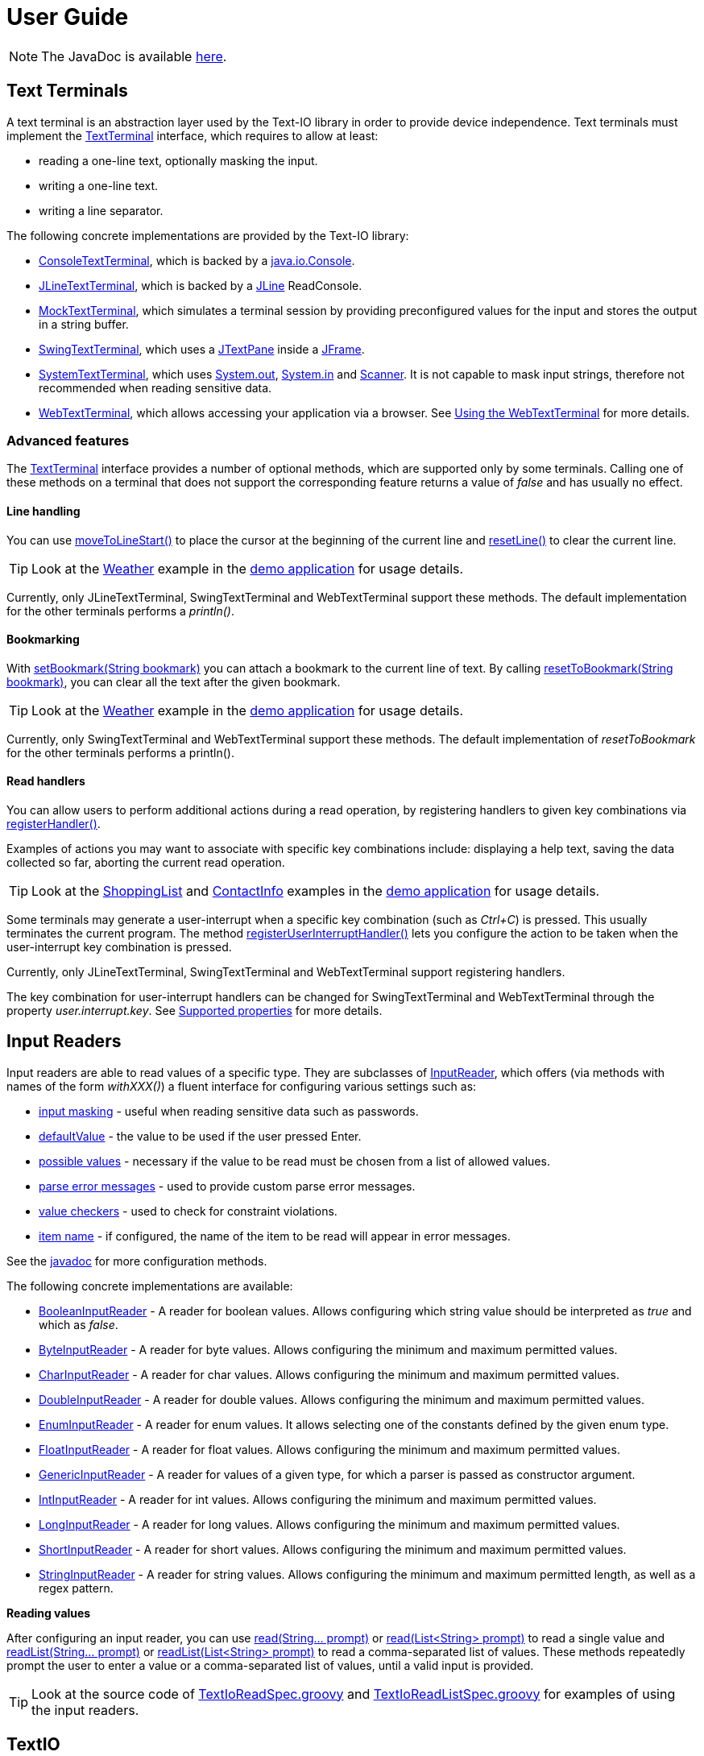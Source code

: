 [[user_guide]]
= User Guide

NOTE: The JavaDoc is available link:javadoc/[here].

== Text Terminals

A text terminal is an abstraction layer used by the Text-IO library in order to provide device independence.
Text terminals must implement the
link:javadoc/org/beryx/textio/TextTerminal.html[TextTerminal]
interface, which requires to allow at least:

- reading a one-line text, optionally masking the input.
- writing a one-line text.
- writing a line separator.

The following concrete implementations are provided by the Text-IO library:

- link:javadoc/org/beryx/textio/console/ConsoleTextTerminal.html[ConsoleTextTerminal], which is backed by a
http://docs.oracle.com/javase/8/docs/api/java/io/Console.html[java.io.Console].
- link:javadoc/org/beryx/textio/jline/JLineTextTerminal.html[JLineTextTerminal], which is backed by a
https://github.com/jline/jline2[JLine] ReadConsole.
- link:javadoc/org/beryx/textio/mock/MockTextTerminal.html[MockTextTerminal], which simulates
a terminal session by providing preconfigured values for the input
and stores the output in a string buffer.
- link:javadoc/org/beryx/textio/swing/SwingTextTerminal.html[SwingTextTerminal], which uses a
http://docs.oracle.com/javase/8/docs/api/javax/swing/JTextPane.html[JTextPane] inside a
http://docs.oracle.com/javase/8/docs/api/javax/swing/JFrame.html[JFrame].
- link:javadoc/org/beryx/textio/system/SystemTextTerminal.html[SystemTextTerminal], which uses
http://docs.oracle.com/javase/8/docs/api/java/lang/System.html#out[System.out],
http://docs.oracle.com/javase/8/docs/api/java/lang/System.html#in[System.in] and
http://docs.oracle.com/javase/8/docs/api/java/util/Scanner.html[Scanner].
It is not capable to mask input strings, therefore not recommended when reading sensitive data.
- link:javadoc/org/beryx/textio/web/WebTextTerminal.html[WebTextTerminal], which allows accessing
your application via a browser. See <<web_text_term>> for more details.

[[advanced_features]]
=== Advanced features
The link:javadoc/org/beryx/textio/TextTerminal.html[TextTerminal] interface
provides a number of optional methods, which are supported only by some terminals.
Calling one of these methods on a terminal that does not support the corresponding feature
returns a value of _false_ and has usually no effect.

[[line_handling]]
==== Line handling
You can use
link:javadoc/org/beryx/textio/TextTerminal.html#moveToLineStart--[moveToLineStart()]
to place the cursor at the beginning of the current line and
link:javadoc/org/beryx/textio/TextTerminal.html#resetLine--[resetLine()]
to clear the current line.

TIP: Look at the
link:{blob-root}/text-io-demo/src/main/java/org/beryx/textio/demo/app/Weather.java[Weather]
example in the
https://github.com/beryx/text-io/releases/download/v{project-version}/textio-demo-{project-version}.zip[demo application]
for usage details.

Currently, only JLineTextTerminal, SwingTextTerminal and WebTextTerminal support these methods.
The default implementation for the other terminals performs a _println()_.

[[bookmarking]]
==== Bookmarking

With
link:javadoc/org/beryx/textio/TextTerminal.html#setBookmark-java.lang.String-[setBookmark(String bookmark)]
you can attach a bookmark to the current line of text.
By calling
link:javadoc/org/beryx/textio/TextTerminal.html#resetToBookmark-java.lang.String-[resetToBookmark(String bookmark)],
you can clear all the text after the given bookmark.

TIP: Look at the
link:{blob-root}/text-io-demo/src/main/java/org/beryx/textio/demo/app/Weather.java[Weather]
example in the
https://github.com/beryx/text-io/releases/download/v{project-version}/textio-demo-{project-version}.zip[demo application]
for usage details.

Currently, only SwingTextTerminal and WebTextTerminal support these methods.
The default implementation of _resetToBookmark_ for the other terminals performs a println().

[[read_handlers]]
==== Read handlers

You can allow users to perform additional actions during a read operation, by registering handlers to given key combinations via
link:javadoc/org/beryx/textio/TextTerminal.html#registerHandler-java.lang.String-java.util.function.Function-[registerHandler()].

Examples of actions you may want to associate with specific key combinations include:
displaying a help text, saving the data collected so far, aborting the current read operation.

TIP: Look at the
link:{blob-root}/text-io-demo/src/main/java/org/beryx/textio/demo/app/ShoppingList.java[ShoppingList]
and
link:{blob-root}/text-io-demo/src/main/java/org/beryx/textio/demo/app/ContactInfo.java[ContactInfo]
examples in the
https://github.com/beryx/text-io/releases/download/v{project-version}/textio-demo-{project-version}.zip[demo application]
for usage details.

Some terminals may generate a user-interrupt when a specific key combination (such as _Ctrl+C_) is pressed.
This usually terminates the current program.
The method
link:javadoc/org/beryx/textio/TextTerminal.html#registerUserInterruptHandler-java.util.function.Consumer-boolean-[registerUserInterruptHandler()]
lets you configure the action to be taken when the user-interrupt key combination is pressed.

Currently, only JLineTextTerminal, SwingTextTerminal and WebTextTerminal support registering handlers.

The key combination for user-interrupt handlers can be changed for SwingTextTerminal and WebTextTerminal
through the property _user.interrupt.key_.
See <<supported_properties>> for more details.


== Input Readers

Input readers are able to read values of a specific type.
They are subclasses of link:javadoc/org/beryx/textio/InputReader.html[InputReader],
which offers (via methods with names of the form _withXXX()_) a fluent interface for configuring various settings such as:

- link:javadoc/org/beryx/textio/InputReader.html#withInputMasking-boolean-[input masking] - useful when reading sensitive data such as passwords.
- link:javadoc/org/beryx/textio/InputReader.html#withDefaultValue-T-[defaultValue] - the value to be used if the user pressed Enter.
- link:javadoc/org/beryx/textio/InputReader.html#withPossibleValues-java.util.List-[possible values] - necessary if the value to be read must be chosen from a list of allowed values.
- link:javadoc/org/beryx/textio/InputReader.html#withParseErrorMessagesProvider-org.beryx.textio.InputReader.ErrorMessagesProvider-[parse error messages] - used to provide custom parse error messages.
- link:javadoc/org/beryx/textio/InputReader.html#withValueChecker-org.beryx.textio.InputReader.ValueChecker-[value checkers] - used to check for constraint violations.
- link:javadoc/org/beryx/textio/InputReader.html#withItemName-java.lang.String-[item name] - if configured, the name of the item to be read will appear in error messages.

See the link:javadoc/org/beryx/textio/InputReader.html[javadoc] for more configuration methods.

The following concrete implementations are available:

- link:javadoc/org/beryx/textio/BooleanInputReader.html[BooleanInputReader] - A reader for boolean values. Allows configuring which string value should be interpreted as _true_ and which as _false_.
- link:javadoc/org/beryx/textio/ByteInputReader.html[ByteInputReader] - A reader for byte values. Allows configuring the minimum and maximum permitted values.
- link:javadoc/org/beryx/textio/CharInputReader.html[CharInputReader] - A reader for char values. Allows configuring the minimum and maximum permitted values.
- link:javadoc/org/beryx/textio/DoubleInputReader.html[DoubleInputReader] - A reader for double values. Allows configuring the minimum and maximum permitted values.
- link:javadoc/org/beryx/textio/EnumInputReader.html[EnumInputReader] - A reader for enum values. It allows selecting one of the constants defined by the given enum type.
- link:javadoc/org/beryx/textio/FloatInputReader.html[FloatInputReader] - A reader for float values. Allows configuring the minimum and maximum permitted values.
- link:javadoc/org/beryx/textio/GenericInputReader.html[GenericInputReader] - A reader for values of a given type, for which a parser is passed as constructor argument.
- link:javadoc/org/beryx/textio/IntInputReader.html[IntInputReader] - A reader for int values. Allows configuring the minimum and maximum permitted values.
- link:javadoc/org/beryx/textio/LongInputReader.html[LongInputReader] - A reader for long values. Allows configuring the minimum and maximum permitted values.
- link:javadoc/org/beryx/textio/ShortInputReader.html[ShortInputReader] - A reader for short values. Allows configuring the minimum and maximum permitted values.
- link:javadoc/org/beryx/textio/StringInputReader.html[StringInputReader] - A reader for string values. Allows configuring the minimum and maximum permitted length, as well as a regex pattern.

*Reading values*

After configuring an input reader, you can use
link:javadoc/org/beryx/textio/InputReader.html#read-java.lang.String.%2e.-[ read(String... prompt)]
or
link:javadoc/org/beryx/textio/InputReader.html#read-java.util.List-[read(List<String> prompt)]
to read a single value and
link:javadoc/org/beryx/textio/InputReader.html#readList-java.lang.String.%2e.-[ readList(String... prompt)]
or
link:javadoc/org/beryx/textio/InputReader.html#readList-java.util.List-[readList(List<String> prompt)]
to read a comma-separated list of values.
These methods repeatedly prompt the user to enter a value or a comma-separated list of values, until a valid input is provided.

TIP: Look at the source code of
link:{blob-root}/text-io/src/test/groovy/org/beryx/textio/TextIoReadSpec.groovy[TextIoReadSpec.groovy]
and link:{blob-root}/text-io/src/test/groovy/org/beryx/textio/TextIoReadListSpec.groovy[TextIoReadListSpec.groovy]
for examples of using the input readers.


== TextIO

The link:javadoc/org/beryx/textio/TextIO.html[TextIO] class provides factory methods for creating input readers.
These methods have names of the form `newXXXInputReader()`, such as
link:javadoc/org/beryx/textio/TextIO.html#newIntInputReader--[newIntInputReader()].

All InputReaders created by the same TextIO instance share the same link:javadoc/org/beryx/textio/TextTerminal.html[TextTerminal],
which can be retrieved by calling the
link:javadoc/org/beryx/textio/TextIO.html#getTextTerminal--[getTextTerminal()] method.

== TextIoFactory

Although you can create yourself a link:javadoc/org/beryx/textio/TextIO.html[TextIO] instance by passing the desired
link:javadoc/org/beryx/textio/TextTerminal.html[TextTerminal] as constructor argument, it is preferable to use the
link:javadoc/org/beryx/textio/TextIoFactory.html[TextIoFactory] for this task.

The TextIoFactory takes the following steps in order to choose the TextTerminal associated with the TextIO instance to be created:

1. If the system property `org.beryx.textio.TextTerminal` is defined, then it is
taken to be the fully-qualified name of a concrete TextTerminal class.
The class is loaded and instantiated. If this process fails, then the next step is executed.
2. A http://docs.oracle.com/javase/8/docs/api/java/util/ServiceLoader.html[ServiceLoader]
loads the configured link:javadoc/org/beryx/textio/TextTerminalProvider.html[TextTerminalProviders]
and searches for the first one capable to provide a TextTerminal instance.
If none is found, then the next step is executed.
3. A default implementation is provided as follows:

- if http://docs.oracle.com/javase/8/docs/api/java/lang/System.html#console--[System.console()] is not null,
and a https://github.com/jline/jline2[JLine] ConsoleReader can be created, then a
link:javadoc/org/beryx/textio/jline/JLineTextTerminal[JLineTextTerminal] is provided;
- else, if http://docs.oracle.com/javase/8/docs/api/java/lang/System.html#console--[System.console()] is not null, a
link:javadoc/org/beryx/textio/console/ConsoleTextTerminal.html[ConsoleTextTerminal] is provided;
- else, if the system is not headless, a link:javadoc/org/beryx/textio/swing/SwingTextTerminal.html[SwingTextTerminal] is provided;
- else, a link:javadoc/org/beryx/textio/system/SystemTextTerminal.html[SystemTextTerminal] is provided.

TIP: Look at the source code of
link:{blob-root}/text-io-demo/src/main/java/org/beryx/textio/demo/app/UserDataCollector.java[UserDataCollector.java]
for an example of using the default TextTerminal provided by TextIofactory,
and link:{blob-root}/text-io-demo/src/main/java/org/beryx/textio/demo/TextIoDemo.java[TextIoDemo.java]
for examples of using custom TextTerminals.

== Terminal properties

TextIO uses the
link:javadoc/org/beryx/textio/TextTerminal.html[TextTerminal]
interface as an abstraction layer that provides device independence.
However, some terminals may have capabilities beyond those exposed by the TextTerminal API.
Such capabilities include the possibility to use colors or emphasis (bold, underline, italic).
TextIO lets you make use of these capabilities through _terminal properties_.

Terminal properties can be statically configured in a properties file or dynamically set at runtime.
You can also combine these two techniques.
TextIO uses the following strategy for locating the file containing terminal properties:

- search for a file at the location given by the value of the system property `textio.properties.location`.
- search for a file named `textio.properties` located in the current directory.
- search for a file named `textio.properties` in the classpath.

For a given property, you may configure the same value for all terminal types,
or you may assign different values to different terminal types.
This is possible by using _property prefixes_.
Each terminal has a list of accepted prefixes, as in the table below:

.Property prefixes
|===
|Terminal type |Property prefix

|_<generic>_ | textio
|ConsoleTextTerminal |console
|JLineTextTerminal |jline
|MockTerminal |mock
|SwingTextTerminal |swing
|SystemTextTerminal |system
|WebTextTerminal |web
|===

A terminal accepts the generic prefix `textio` and the prefix corresponding to its type.
For example, a SwingTextTerminal accepts the prefixes `textio` and `swing`.
Consider, for example, the following configuration:

[source,properties]
----
textio.input.color = yellow
textio.prompt.color = cyan
swing.prompt.color = #2bf3c5
----

The property `input.color` will have the value `yellow`, irrespective of the terminal type.
For `prompt.color`, the actual value depends on the type of terminal used:
it will be `#2bf3c5` for a SwingTextTerminal, and `cyan` for any other type.

Each terminal type has its own set of supported properties.
The behavior of a terminal is not affected by the values of the properties it does not support.
It is therefore safe to configure the value of a certain property for all terminals
(that is, using the generic prefix `textio`), even if it is not supported by all terminal types.

Currently, only the JLineTextTerminal, SwingTextTerminal and WebTextTerminal types have a non-empty set of supported properties,
which are shown in the table below:

[[supported_properties]]
.Supported properties
[cols="3,1,1,1,8"]
|===
|Property name | JLine | Swing | Web | Comment

|ansi.color.mode | &#x2713; | - | - | The https://en.wikipedia.org/wiki/ANSI_escape_code#Colors[ANSI color mode]. +
Accepted values: `standard`, `indexed`, `rgb`. +
Default value: `standard`.
|input.bgcolor | &#x2713; | &#x2713; | &#x2713; | The background color of the input text.
|input.bold | &#x2713; | &#x2713; | &#x2713; | `true`, if the input text should be bold. +
Default value: `false`.
|input.color | &#x2713; | &#x2713; | &#x2713; | The color of the input text.
|input.font.family | - | &#x2713; | - | The font family of the input text.
|input.font.size | - | &#x2713; | - | The font size  of the input text.
|input.italic | &#x2713; | &#x2713; | &#x2713; | `true`, if the input text should be italic. +
Default value: `false`.
|input.style.class | - | - | &#x2713; | The CSS class used for styling the input text.
|input.subscript | - | &#x2713; | - | `true`, if the input text should be displayed as a subscript. +
Default value: `false`.
|input.superscript | - | &#x2713; | - | `true`, if the input text should be displayed as a superscript. +
Default value: `false`.
|input.underline | &#x2713; | &#x2713; | &#x2713; | `true`, if the input text should be underlined. +
Default value: `false`.
|pane.bgcolor | - | &#x2713; | &#x2713; | The background color of the terminal pane.
|pane.height| - | &#x2713; | - | The height of the terminal pane. +
Default value: `480`.
|pane.icon.file | - | &#x2713; | - | The path to the file containing the icon to be used in the title bar of the terminal pane.
|pane.icon.resource | - | &#x2713; | - | The name of the resource containing the icon to be used in the title bar of the terminal pane.
|pane.icon.url | - | &#x2713; | - | The URL of the icon to be used in the title bar of the terminal pane.
|pane.style.class | - | - | &#x2713; | The CSS style class of the terminal pane.
|pane.title | - | &#x2713; | - | The text to appear in the title bar of the terminal pane.
|pane.width | - | &#x2713; | - | The width of the terminal pane. +
Default value: `640`.
|prompt.bgcolor | &#x2713; | &#x2713; | &#x2713; | The background color of the prompt text.
|prompt.bold | &#x2713; | &#x2713; | &#x2713; | `true`, if the prompt text should be bold. +
Default value: `false`.
|prompt.color | &#x2713; | &#x2713; | &#x2713; | The color of the prompt text.
|prompt.font.family | - | &#x2713; | - | The font family of the prompt text.
|prompt.font.size | - | &#x2713; | - | The font size of the prompt text.
|prompt.italic | &#x2713; | &#x2713; | &#x2713; | `true`, if the prompt text should be italic. +
Default value: `false`.
|prompt.style.class | - | - | &#x2713; | The CSS class used for styling the prompt text.
|prompt.subscript | - | &#x2713; | - | `true`, if the prompt text should be displayed as a subscript. +
Default value: `false`.
|prompt.superscript | - | &#x2713; | - | `true`, if the prompt text should be displayed as a superscript. +
Default value: `false`.
|prompt.underline | &#x2713; | &#x2713; | &#x2713; | `true`, if the prompt text should be underlined. +
Default value: `false`.
|user.interrupt.key | - | &#x2713; | &#x2713; | The key combination used to interrupt the program. +
Default value: `Ctrl C`.
|===


The values of the color properties are interpreted using the
https://docs.oracle.com/javase/8/javafx/api/javafx/scene/paint/Color.html#web-java.lang.String-[Color.web(String colorString)].
method.
This means that you can specify colors in various ways, such as: `red`, `#aa38e0`, `0x40A8CC`, `rgba(112,36,228,0.9)`, `hsla(270,100%,100%,1.0)` etc.

In the `standard` and `indexed` mode, JLineTextTerminal has a limited number of colors available.
Therefore, it tries to map the provided value to the nearest available color.

The properties of a TextTerminal can be accessed at runtime through the method
link:javadoc/org/beryx/textio/TextTerminal.html#getProperties--[getProperties()],
which returns a link:javadoc/org/beryx/textio/TerminalProperties.html[TerminalProperties] instance.
Using this TerminalProperties, you can dynamically configure properties by calling the
link:javadoc/org/beryx/textio/TerminalProperties.html#put-java.lang.String-java.lang.Object-['put(String key, Object value)'] method.
Additionally, convenience methods are available for frequently used properties (for example:
link:javadoc/org/beryx/textio/TerminalProperties.html#setInputBold-boolean-[setInputBold(boolean bold)] or
link:javadoc/org/beryx/textio/TerminalProperties.html#setPromptColor-javafx.scene.paint.Color-[setPromptColor(Color color)]).


TIP: You can learn how to configure and use terminal properties by looking at the
link:{blob-root}/text-io-demo/src/main/java/org/beryx/textio/demo[source code]
and the link:{blob-root}/dist/xbin[configuration files]
of the https://github.com/beryx/text-io/releases/download/v{project-version}/textio-demo-{project-version}.zip[demo application].

[[terminal_temporary_props]]
=== TextTerminal temporary properties

Sometimes you want to temporarily change some TextTerminal properties and revert them to their previous values after a couple of operations.
You can achieve this by passing the sequence of operations to be executed with modified properties as argument to the
link:javadoc/org/beryx/textio/TextTerminal.html#executeWithPropertiesConfigurator-java.util.function.Consumer-java.util.function.Consumer-[executeWithPropertiesConfigurator()]
method, as shown in the example below.
[source,java]
----
textTerminal.getProperties().setPromptColor("cyan");
textTerminal.println("1. Choose the desired hard drive.");
textTerminal.executeWithPropertiesConfigurator(
        props -> props.setPromptColor("red"),
        t -> t.println("2. Backup all your data."));
textTerminal.println("3. Start the formatting process.");
----
The second message will appear in red, while the other two will be printed in cyan.

The code above uses hard-coded property values.
A more elegant solution is to specify these values in the `textio.properties` file.
TextTerminal offers the
link:javadoc/org/beryx/textio/TextTerminal.html#executeWithPropertiesPrefix-java.lang.String-java.util.function.Consumer-[executeWithPropertiesPrefix()]
convenience method to help you accomplish this task.

Consider the code below:
[source,java]
----
textTerminal.println("1. Choose the desired hard drive.");
textTerminal.executeWithPropertiesPrefix("warn",
        t -> t.println("2. Backup all your data."));
textTerminal.println("3. Start the formatting process.");
----
and let's assume that your `textio.properties` contains:
[source]
----
textio.prompt.color = cyan
textio.warn.prompt.color = red
----
Then, the second message will appear in red, while the other two will be printed in cyan.

TIP: Look at the source code of
link:{blob-root}/text-io-demo/src/main/java/org/beryx/textio/demo/app/Cuboid.java[Cuboid.java]
for an example of using temporary TextTerminal properties.

[[error_message_props]]
==== Error message prefix
When printing error messages, an InputReader temporarily changes the TextTerminal properties using the prefix `error`.
For example, in order to have error messages displayed in red, you can insert the following line into `textio.properties`:
[source]
----
textio.error.prompt.color = red
----


[[input_reader_props]]
=== InputReader-specific properties

If you want to apply some temporary TextTerminal properties only during the next read operation, you can call the
link:javadoc/org/beryx/textio/InputReader.html#withPropertiesConfigurator-java.util.function.Consumer-[withPropertiesConfigurator()]
method of your InputReader, as shown in the example below.
[source,java]
----
textIO.getTextTerminal().getProperties().setPromptColor("cyan");
String user = textIO.newStringInputReader().read("User name");
boolean eraseAll = textIO.newBooleanInputReader()
        .withPropertiesConfigurator(props -> props.setPromptColor("red"))
        .read("Erase all data?");
String directory = textIO.newStringInputReader().read("Home directory");
----
The question _"Erase all data?"_ will appear in red, while _"User name"_ and _"Home directory"_ will be printed in cyan.

The code above uses hard-coded property values.
A more elegant solution is to specify these values in the `textio.properties` file.
InputReader offers the
link:javadoc/org/beryx/textio/InputReader.html#withPropertiesPrefix-java.lang.String-[withPropertiesPrefix()]
convenience method to help you accomplish this task.

Consider the code below:
[source,java]
----
String user = textIO.newStringInputReader().read("User name");
textIO.newBooleanInputReader()
   .withPropertiesPrefix("warn")
   .read("Erase all data?");
String directory = textIO.newStringInputReader().read("Home directory");
----
and let's assume that your `textio.properties` contains:
[source]
----
textio.prompt.color = green
textio.input.color = yellow
textio.warn.prompt.color = red
textio.warn.input.color = orange
----
Then, the question _"Erase all data?"_ will appear in red and its corresponding user input in orange.
For the other two read operations the questions will be displayed in green and the user input in yellow.

TIP: Look at the source code of
link:{blob-root}/text-io-demo/src/main/java/org/beryx/textio/demo/app/Cuboid.java[Cuboid.java]
for an example of using InputReader-specific properties.


[[web_text_term]]
== Using the WebTextTerminal

The WebTextTerminal works only in conjunction with a web server supporting the
link:javadoc/org/beryx/textio/web/DataApi.html[DataApi]
(such as the link:javadoc/org/beryx/textio/web/SparkDataServer.html[SparkDataServer]
or the link:javadoc/org/beryx/textio/web/RatpackDataServer.html[RatpackDataServer])
and a web page that contains code for accessing this API.
Typically, the web server is managed by an implementation of
link:javadoc/org/beryx/textio/web/TextIoApp.html[TextIoApp] (such as
link:javadoc/org/beryx/textio/web/SparkTextIoApp.html[SparkTextIoApp] or
link:javadoc/org/beryx/textio/web/RatpackTextIoApp.html[RatpackTextIoApp]),
while the web page makes use of the link:{blob-root}/text-io-web/src/main/resources/public-html/textterm/textterm.js[textterm.js]
library included in the https://www.npmjs.com/package/text-io[text-io npm package],
as shown in the code snippet below.

[source,html]
----
<div id="textterm">
    <span class="textterm-pair" class="textterm-pane">
        <span class="textterm-prompt"></span>
        <span contenteditable="true" class="textterm-input"></span>
    </span>
</div>
<script>
    var textTerm = createTextTerm(document.getElementById("textterm"));
    textTerm.execute();
</script>
----
TIP: Run the link:{blob-root}/text-io-demo/src/main/java/org/beryx/textio/demo/TextIoDemo.java[demo application] and select the _Web terminal_ option to see a WebTextTerminal in action.
Look at the source code of link:{blob-root}/text-io-demo/src/main/java/org/beryx/textio/demo/WebTextIoExecutor.java[WebTextIoExecutor.java]
and link:{blob-root}/text-io-demo/src/main/resources/public-html/web-demo.html[web-demo.html] for more usage details.

Currently, only WebKit-based browsers (such as Chrome, Opera or Safari) are able to mask input strings.
Keep this in mind when working with sensitive data.

[[client_side_library]]
=== The client-side library

The link:{blob-root}/text-io-web/src/main/resources/public-html/textterm/textterm.js[textterm.js]
client-side library provides the JavaScript functionality needed to connect your web page to a
link:javadoc/org/beryx/textio/web/DataServer.html[DataServer].
You can integrate this library in your web applications in several ways:

- make link:{blob-root}/text-io-web/src/main/resources/public-html/textterm/textterm.js[textterm.js]
and link:{blob-root}/text-io-web/src/main/resources/public-html/textterm/textterm.css[textterm.css]
available as local resources and reference them in your web page.
This approach is used by the link:{blob-root}/text-io-demo/src/main/resources/public-html/web-demo.html[demo]
application.

- use the https://unpkg.com/[unpkg] CDN:

[source,html,subs="normal"]
----
<link rel="stylesheet" href="https://unpkg.com/text-io@{project-version}/textterm.css">
<script src="https://unpkg.com/text-io@{project-version}/textterm.js"></script>
----


- install the https://www.npmjs.com/package/text-io[text-io npm package]:
[source]
----
npm install text-io
----

The https://github.com/beryx/text-io-web-example[text-io-web-example] uses this approach.


*Library API*:

- <<createTextTerm>>
- <<Class-TextTerm>>
  * <<execute>>
  * <<onDataReceived>>
  * <<onDispose>>
  * <<onAbort>>
  * <<onSessionExpired>>
  * <<onServerError>>
  * <<displayMessage>>
  * <<displayError>>
  * <<resetTextTerm>>
  * <<restart>>
  * <<sendUserInterrupt>>
  * <<terminate>>
  * <<specialKeyPressHandler>>
  * <<setLogLevelOff>>
  * <<setLogLevelError>>
  * <<setLogLevelWarn>>
  * <<setLogLevelInfo>>
  * <<setLogLevelDebug>>
  * <<setLogLevelTrace>>
  * <<textTerminalInitPath>>
  * <<textTerminalDataPath>>
  * <<textTerminalInputPath>>
  * <<uuid>>
  * <<settings>>

[[createTextTerm]]
#### createTextTerm(textTermElement)
Creates and returns a `TextTerm` object for the given DOM element.

  - `textTermElement` _(DOM Element)_


[[Class-TextTerm]]
#### Class: TextTerm

[[execute]]
##### execute([initData])
Executes the server-side Text-IO application.

- `initData` - the data used to initialize the server-side Text-IO application.

[[onDataReceived]]
##### onDataReceived(data)
The TextTerminal calls this method each time it receives new data.

- `data` - the data sent by the Text-IO application.

By default, this method does nothing more than logging the `data`.
You may assign a custom implementation.

[[onDispose]]
##### onDispose(resultData)
This method is usually triggered by the termination of the server-side Text-IO application.

- `resultData` - the result of the server-side Text-IO application.

By default, this method does nothing more than logging the `resultData`.
You may assign a custom implementation. Example:
[source,html]
----
<div id="textterm" class="textterm-pane">
    <span class="textterm-pair">
        <span class="textterm-prompt"></span>
        <span contenteditable="true" class="textterm-input"></span>
    </span>
</div>
<h3 id="app-done"> </h3>
<script>
    var textTerm = createTextTerm(document.getElementById("textterm"));
    textTerm.onDispose = function(resultData) {
        document.getElementById("app-done").textContent =
            "Result: " + resultData + ". You can now close this window.";
    }
    textTerm.onAbort = function() {
        document.getElementById("app-done").textContent =
            "Program aborted by the user. You can now close this window.";
    }
    textTerm.execute();
</script>
----

[[onAbort]]
##### onAbort()
This method is usually triggered when the user aborts the server-side Text-IO application.

By default, this method does nothing more than logging the abort operation.
You may assign a custom implementation similar to the one given in the above example.

[[onSessionExpired]]
##### onSessionExpired()
This method is usually triggered when the session has expired.
By default, this method restarts the server-side Text-IO application with the `initData` used by the previous call of `execute`.
You may change this default behavior by assigning a custom implementation.

[[onServerError]]
##### onServerError()
This method is usually triggered when the server encountered an unexpected condition.
By default, this method restarts the server-side Text-IO application with the `initData` used by the previous call of `execute`.
You may change this default behavior by assigning a custom implementation.

[[displayMessage]]
##### displayMessage(message[, specialPromptStyleClass])
Displays a prompt message.

- `message` _(String)_ - the message to be displayed.
- `specialPromptStyleClass` _(String)_ - if provided, represents the CSS class used to style this message.


[[displayError]]
##### displayError(message)
Displays an error message.

- `message` _(String)_ - the error message to be displayed.

The error message is styled using the CSS class `textterm-error-prompt`.

[[resetTextTerm]]
##### resetTextTerm()
Resets the text terminal. All content will be erased.

[[restart]]
##### restart()
Restarts the server-side Text-IO application with the `initData` used by the previous call of `execute`.

[[sendUserInterrupt]]
##### sendUserInterrupt()
Sends a userInterrupt to the server, in order to abort the Text-IO application.

[[terminate]]
##### terminate()
Removes the event listeners. The text terminal should no longer be used after calling this method.

[[specialKeyPressHandler]]
##### specialKeyPressHandler(event)
Default value: null.
If a custom implementation is provided, it will be used instead of the default keyPress handler.

- `event` _(KeyboardEvent)_ - the keypress event.

[[setLogLevelOff]]
##### setLogLevelOff()
Turns off the console logging.

[[setLogLevelError]]
##### setLogLevelError()
Allows logging messages with level ERROR or higher.

[[setLogLevelWarn]]
##### setLogLevelWarn()
Allows logging messages with level WARN or higher.

[[setLogLevelInfo]]
##### setLogLevelInfo()
Allows logging messages with level INFO or higher.

[[setLogLevelDebug]]
##### setLogLevelDebug()
Allows logging messages with level DEBUG or higher.

[[setLogLevelTrace]]
##### setLogLevelError()
Allows logging messages with level TRACE or higher.

[[textTerminalInitPath]]
##### textTerminalInitPath
The `pathForInitData` used by the link:javadoc/org/beryx/textio/web/DataServer.html[DataServer].
Default value: '/textTerminalInit'.

[[textTerminalDataPath]]
##### textTerminalDataPath
The `pathForGetData` used by the link:javadoc/org/beryx/textio/web/DataServer.html[DataServer].
Default value: '/textTerminalData'.

[[textTerminalInputPath]]
##### textTerminalInputPath
The `pathForInputData` used by the link:javadoc/org/beryx/textio/web/DataServer.html[DataServer].
Default value: '/textTerminalInput'.

[[uuid]]
##### uuid
The `uuid` that uniquely identifies this text terminal.

[[settings]]
##### settings
The `settings` object exposes a series of properties for configuring the text terminal.

Properties affecting the DOM Element with class `textterm-pane`:

- `paneBackgroundColor` _(String)_
- `paneStyleClass` _(String)_

Properties affecting the DOM Element with class `textterm-prompt`:

- `promptBackgroundColor` _(String)_
- `promptBold` _(Boolean)_
- `promptColor` _(String)_
- `promptItalic` _(Boolean)_
- `promptStyleClass` _(String)_
- `promptUnderline` _(Boolean)_

Properties affecting the DOM Element with class `textterm-input`:

- `inputBackgroundColor` _(String)_
- `inputColor` _(String)_
- `inputBold` _(Boolean)_
- `inputItalic` _(Boolean)_
- `inputStyleClass` _(String)_
- `inputUnderline` _(Boolean)_

Properties affecting the userInterrupt key combination:

- `userInterruptKeyCode` _(String)_: defaultValue = 'Q'
- `userInterruptKeyCtrl` _(Boolean)_: defaultValue = true
- `userInterruptKeyShift` _(Boolean)_: defaultValue = false
- `userInterruptKeyAlt` _(Boolean)_: defaultValue = false
